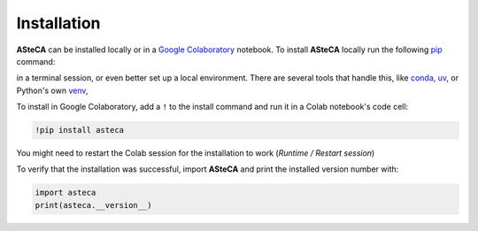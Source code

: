 .. _installation:

Installation
############

**ASteCA** can be installed locally or in a
`Google Colaboratory <https://colab.google/>`_ notebook. To install **ASteCA** locally
run the following `pip`_ command:

.. tab:: Unix/macOS

   .. code-block:: shell

      python -m pip install asteca

.. tab:: Windows

   .. code-block:: shell

      py -m pip install asteca

in a terminal session, or even better set up a local environment. There are several
tools that handle this, like `conda`_, `uv`_, or Python's own `venv`_,


To install in Google Colaboratory, add a ``!`` to the install command and run it in a
Colab notebook's code cell:

.. code-block:: bash

  !pip install asteca

You might need to restart the Colab session for the installation to work
(*Runtime / Restart session*)

To verify that the installation was successful, import **ASteCA** and print the
installed version number with:

.. code-block:: bash

  import asteca
  print(asteca.__version__)


.. _pip: https://pip.pypa.io/en/stable/
.. _conda: https://conda.io/docs/index.html
.. _uv: https://docs.astral.sh/uv/
.. _venv: https://docs.python.org/3/library/venv.html